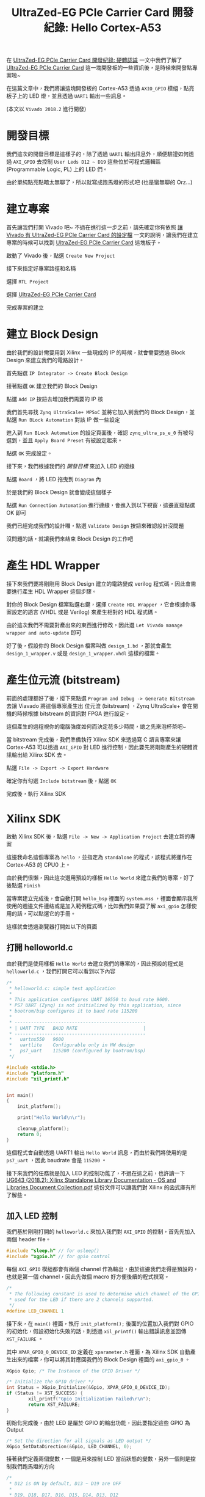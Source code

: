 #+TITLE: UltraZed-EG PCIe Carrier Card 開發紀錄: Hello Cortex-A53
#+OPTIONS: num:nil ^:nil
#+ABBRLINK: 501bf2ae
#+TAGS: fpga, xilinx, zynqmp, ultrazed-3eg-pciecc, vivado
#+CATEGORIES: UltraZed-EG PCIe Carrier Card 開發紀錄
#+LANGUAGE: zh-tw

在 [[https://coldnew.github.io/d1be86fb/][UltraZed-EG PCIe Carrier Card 開發紀錄: 硬體認識]] 一文中我們了解了 [[http://ultrazed.org/product/ultrazed-eg-pcie-carrier-card][UltraZed-EG PCIe Carrier Card]] 這一塊開發板的一些資訊後，是時候來開發點專案啦~

在這篇文章中，我們將讓這塊開發板的 Cortex-A53 透過 =AXIO_GPIO= 模組，點亮板子上的 LED 燈，並且透過 =UART1= 輸出一些訊息。

(本文以 =Vivado 2018.2= 進行開發)

#+HTML: <!-- more -->

* 開發目標

我們這次的開發目標是這樣子的，除了透過 =UART1= 輸出訊息外，順便驗證如何透過 =AXI_GPIO= 去控制 =User Leds D12 ~ D19= 這些位於可程式邏輯區 (Programmable Logic, PL) 上的 LED 們。

由於單純點亮點暗太無聊了，所以就寫成跑馬燈的形式吧 (也是蠻無聊的 Orz...)

[[file:UltraZed-EG-PCIe-Carrier-Card-開發紀錄-:-Hello-Cortex-A53/goal.png]]

* 建立專案

首先讓我們打開 Vivado 吧~ 不過在進行這一步之前，請先確定你有依照 [[https://coldnew.github.io/2c97574c/][讓 Vivado 有 UltraZed-EG PCIe Carrier Card 的設定檔]] 一文的說明，讓我們在建立專案的時候可以找到  [[http://ultrazed.org/product/ultrazed-eg-pcie-carrier-card][UltraZed-EG PCIe Carrier Card]] 這塊板子。

啟動了 Vivado 後，點選 =Create New Project=

[[file:UltraZed-EG-PCIe-Carrier-Card-開發紀錄-:-Hello-Cortex-A53/v1.png]]

接下來指定好專案路徑和名稱

[[file:UltraZed-EG-PCIe-Carrier-Card-開發紀錄-:-Hello-Cortex-A53/v2.png]]

選擇 =RTL Project=

[[file:UltraZed-EG-PCIe-Carrier-Card-開發紀錄-:-Hello-Cortex-A53/v3.png]]

選擇 [[http://ultrazed.org/product/ultrazed-eg-pcie-carrier-card][UltraZed-EG PCIe Carrier Card]]

[[file:UltraZed-EG-PCIe-Carrier-Card-開發紀錄-:-Hello-Cortex-A53/v4.png]]

完成專案的建立

[[file:UltraZed-EG-PCIe-Carrier-Card-開發紀錄-:-Hello-Cortex-A53/v5.png]]

* 建立 Block Design

由於我們的設計需要用到 Xilinx 一些現成的 IP 的時候，就會需要透過 Block Design 來建立我們的電路設計。

首先點選 =IP Integrator -> Create Block Design=

[[file:UltraZed-EG-PCIe-Carrier-Card-開發紀錄-:-Hello-Cortex-A53/b1.png]]

接著點選 =OK= 建立我們的 Block Design

[[file:UltraZed-EG-PCIe-Carrier-Card-開發紀錄-:-Hello-Cortex-A53/b2.png]]

點選 =Add IP= 按鈕去增加我們需要的 IP 核

[[file:UltraZed-EG-PCIe-Carrier-Card-開發紀錄-:-Hello-Cortex-A53/b3.png]]

我們首先尋找 =Zynq UltraScale+ MPSoC= 並將它加入到我們的 Block Design，並點選 =Run BLock Automation= 對該 IP 做一些設定

[[file:UltraZed-EG-PCIe-Carrier-Card-開發紀錄-:-Hello-Cortex-A53/b4.png]]

進入到 =Run BLock Automation= 的設定頁面後，確認 =zynq_ultra_ps_e_0= 有被勾選到，並且 =Apply Board Preset= 有被設定起來。

點選 =OK= 完成設定。

[[file:UltraZed-EG-PCIe-Carrier-Card-開發紀錄-:-Hello-Cortex-A53/b5.png]]

接下來，我們根據我們的 [[*開發目標][開發目標]] 來加入 LED 的接線

點選 =Board= ，將 LED 拖曳到 =Diagram= 內

[[file:UltraZed-EG-PCIe-Carrier-Card-開發紀錄-:-Hello-Cortex-A53/b6.png]]

於是我們的 Block Design 就會變成這個樣子

[[file:UltraZed-EG-PCIe-Carrier-Card-開發紀錄-:-Hello-Cortex-A53/b7.png]]

點選 =Run Connection Automation= 進行連線，會進入到以下視窗，這邊直接點選 OK 即可

[[file:UltraZed-EG-PCIe-Carrier-Card-開發紀錄-:-Hello-Cortex-A53/b8.png]]

我們已經完成我們的設計囉，點選 =Validate Design= 按鈕來確認設計沒問題

[[file:UltraZed-EG-PCIe-Carrier-Card-開發紀錄-:-Hello-Cortex-A53/b9.png]]

沒問題的話，就讓我們來結束 Block Design 的工作吧

[[file:UltraZed-EG-PCIe-Carrier-Card-開發紀錄-:-Hello-Cortex-A53/b10.png]]

* 產生 HDL Wrapper

接下來我們要將剛剛用 Block Design 建立的電路變成 verilog 程式碼，因此會需要進行產生 HDL Wrapper 這個步驟。

對你的 Block Design 檔案點選右鍵，選擇 =Create HDL Wrapper= ，它會根據你專案設定的語言 (VHDL 或是 Verilog) 來產生相對的 HDL 程式碼。

[[file:UltraZed-EG-PCIe-Carrier-Card-開發紀錄-:-Hello-Cortex-A53/w1.png]]

由於這次我們不需要對產出來的東西進行修改，因此選 =Let Vivado manage wrapper and auto-update= 即可

[[file:UltraZed-EG-PCIe-Carrier-Card-開發紀錄-:-Hello-Cortex-A53/w2.png]]

好了後，假設你的 Block Design 檔案叫做 =design_1.bd= ，那就會產生 =design_1_wrapper.v= 或是 =design_1_wrapper.vhdl= 這樣的檔案。

* 產生位元流 (bitstream)

前面的處理都好了後，接下來點選 =Program and Debug -> Generate Bitstream= 去讓 Viavado 將這個專案產生出
位元流 (bitstream) ，Zynq UltraScale+ 會在開機的時候根據 bitstream 的資訊對 FPGA 進行設定。

[[file:UltraZed-EG-PCIe-Carrier-Card-開發紀錄-:-Hello-Cortex-A53/bt1.png]]

這個產生的過程視你的電腦強度如何而決定花多少時間，總之先來泡杯茶吧~

當 bitstream 完成後，我們準備執行 Xilinx SDK 來透過寫 C 語言專案來讓 Cortex-A53 可以透過 =AXI_GPIO= 對 LED 進行控制，因此要先將剛剛產生的硬體資訊輸出給 Xilinx SDK 去。

點選 =File -> Export -> Export Hardware=

[[file:UltraZed-EG-PCIe-Carrier-Card-開發紀錄-:-Hello-Cortex-A53/bt2.png]]

確定你有勾選 =Include bitstream= 後，點選 =OK=

[[file:UltraZed-EG-PCIe-Carrier-Card-開發紀錄-:-Hello-Cortex-A53/bt3.png]]

完成後，執行 Xilinx SDK

[[file:UltraZed-EG-PCIe-Carrier-Card-開發紀錄-:-Hello-Cortex-A53/bt4.png]]

* Xilinx SDK

啟動 Xilinx SDK 後，點選 =File -> New -> Application Project= 去建立新的專案

[[file:UltraZed-EG-PCIe-Carrier-Card-開發紀錄-:-Hello-Cortex-A53/sdk1.png]]

這邊我命名這個專案為 =hello= ，並指定為 =standalone= 的程式，該程式將運作在 Cortex-A53 的 CPU0 上。

[[file:UltraZed-EG-PCIe-Carrier-Card-開發紀錄-:-Hello-Cortex-A53/sdk2.png]]

由於我們很懶，因此這次選用預設的樣板 =Hello World= 來建立我們的專案，好了後點選 =Finish=

[[file:UltraZed-EG-PCIe-Carrier-Card-開發紀錄-:-Hello-Cortex-A53/sdk3.png]]

當專案建立完成後，會自動打開 =hello_bsp= 裡面的 =system.mss= ，裡面會顯示我所使用的週邊文件連結或是加入範例程式碼，比如我們如果要了解 =axi_gpio= 怎樣使用的話，可以點選它的手冊。

[[file:UltraZed-EG-PCIe-Carrier-Card-開發紀錄-:-Hello-Cortex-A53/sdk4.png]]

這樣就會透過瀏覽器打開如以下的頁面

[[file:UltraZed-EG-PCIe-Carrier-Card-開發紀錄-:-Hello-Cortex-A53/sdk5.png]]

** 打開 helloworld.c

由於我們是使用樣板 =Hello World= 去建立我們的專案的，因此預設的程式是 =helloworld.c= ，我們打開它可以看到以下內容

#+BEGIN_SRC c
  /*
   ,* helloworld.c: simple test application
   ,*
   ,* This application configures UART 16550 to baud rate 9600.
   ,* PS7 UART (Zynq) is not initialized by this application, since
   ,* bootrom/bsp configures it to baud rate 115200
   ,*
   ,* ------------------------------------------------
   ,* | UART TYPE   BAUD RATE                        |
   ,* ------------------------------------------------
   ,*   uartns550   9600
   ,*   uartlite    Configurable only in HW design
   ,*   ps7_uart    115200 (configured by bootrom/bsp)
   ,*/

  #include <stdio.h>
  #include "platform.h"
  #include "xil_printf.h"


  int main()
  {
      init_platform();

      print("Hello World\n\r");

      cleanup_platform();
      return 0;
  }

#+END_SRC

這個程式會自動透過 UART1 輸出 =Hello World= 訊息，而由於我們將使用的是 =ps7_uart= ，因此 baudrate 會是 =115200= 。

接下來我們的任務就是加入 LED 的控制功能了，不過在這之前，也許讀一下  [[https://www.xilinx.com/support/documentation/sw_manuals/xilinx2018_2/oslib_rm.pdf][UG643 (2018.2): Xilinx Standalone Library Documentation - OS and Libraries Document Collection.pdf]] 這份文件可以讓我們對 Xilinx 的函式庫有所了解些。

** 加入 LED 控制

我們基於剛剛打開的 =helloworld.c= 來加入我們對 =AXI_GPIO= 的控制，首先先加入兩個 header file。

#+BEGIN_SRC c
  #include "sleep.h" // for usleep()
  #include "xgpio.h" // for gpio control
#+END_SRC

每個 =AXI_GPIO= 模組都會有兩個 channel 作為輸出，由於這邊我們走得是預設的，也就是第一個 channel，因此先做個 macro 好方便後續的程式撰寫。

#+BEGIN_SRC c
  /*
   ,* The following constant is used to determine which channel of the GPIO is
   ,* used for the LED if there are 2 channels supported.
   ,*/
  #define LED_CHANNEL 1
#+END_SRC

接下來，在 =main()= 裡面，執行 =init_platform();= 後面的位置加入我們對 GPIO 的初始化，假設初始化失敗的話，則透過 =xil_printf()= 輸出錯誤訊息並回傳 =XST_FAILURE= 。

其中 =XPAR_GPIO_0_DEVICE_ID= 定義在 =xparameter.h= 裡面，為 Xilinx SDK 自動產生出來的檔案，你可以將其對應回我們的 Block Design 裡面的 =axi_gpio_0= 。

#+BEGIN_SRC c
  XGpio Gpio; /* The Instance of the GPIO Driver */

  /* Initialize the GPIO driver */
  int Status = XGpio_Initialize(&Gpio, XPAR_GPIO_0_DEVICE_ID);
  if (Status != XST_SUCCESS) {
          xil_printf("Gpio Initialization Failed\r\n");
          return XST_FAILURE;
  }
#+END_SRC

初始化完成後，由於 LED 是屬於 GPIO 的輸出功能，因此要指定這些 GPIO 為 Output

#+BEGIN_SRC c
  /* Set the direction for all signals as LED output */
  XGpio_SetDataDirection(&Gpio, LED_CHANNEL, 0);
#+END_SRC

接著我們定義兩個變數，一個是用來控制 LED 當前狀態的變數，另外一個則是控制我們跑馬燈的方向

#+BEGIN_SRC c
  /*
   ,* D12 is ON by default, D13 ~ D19 are OFF
   ,*
   ,* D19, D18, D17, D16, D15, D14, D13, D12
   ,*
   ,*  0    0    0    0    0    0    0    1
   ,*/
  int LED = 0b00000001;

  /*
   ,* 0: left to right (D12 -> D19)
   ,* 1: right to left (D19 -> D12)
   ,*/
  int direction = 0;
#+END_SRC

最後則是我們的迴圈，我們透過 =XGpio_DiscreteWrite()= 去對我們的 =LED_CHANNEL= 寫入當前 LED 的輸出狀態，並透過定義在 =sleep.h= 裡面的 =usleep()= 來做點延遲，避免因為視覺暫留效應而導致我們肉眼以為 LED 沒有在閃爍。

當 LED 為 =0b10000000= 時，也就是 D19 為 ON 的情況，修改我們的 direction 變數，讓原本對 LED 變數進行左移的運作改成右移。

當 LED 為 =0b00000001= 時則相反，讓 LED 變數變成左移運算。

#+BEGIN_SRC c
  /* Loop forever blinking the LED */
  while (1) {
          /* Set the LED to High */
          XGpio_DiscreteWrite(&Gpio, LED_CHANNEL, LED);

          /* Wait a small amount of time so the LED is visible */
          usleep(20 * 1000);    /* delay 20ms */

          /* Clear the LED bit */
          XGpio_DiscreteClear(&Gpio, LED_CHANNEL, LED);

          /* Wait a small amount of time so the LED is visible */
          usleep(20 * 1000);    /* delay 20ms */

          /* When D19 is ON, change direction */
          if (LED == 0b1000000)
                  direction = 1;  /* 1: right to left (D19 -> D12) */
          /* When D12 is ON, change direction */
          if (LED == 0b0000001)
                  direction = 0;  /* 0: left to right (D12 -> D19) */

          /* Change LED status according to direction */
          if (direction == 0)
                  LED = LED << 1; /* shift left */
          else
                  LED = LED >> 1; /* shift right */
  }
#+END_SRC

就這樣，我們的程式完成了，可以開始進行燒錄囉~

* 設定 JTAG 下載

為了透過 Micro USB 連接到 [[http://ultrazed.org/product/ultrazed-eg-pcie-carrier-card][UltraZed-EG PCIe Carrier Card]] 上的 JTAG 來進行下載，我們需要對 [[http://zedboard.org/product/ultrazed-EG][UltraZed-EG]] 上的 =SW2= 要進行一些調整，變成下圖這樣。

[[file:UltraZed-EG-PCIe-Carrier-Card-開發紀錄-:-Hello-Cortex-A53/sw2_jtag.png]]

這樣子就可以透過 Micro USB 走 JTAG 下載的路線，將程式下載下去

* 下載到開發板 (FPGA)

由於我們到目前為止還沒有將編譯好的位元流 (bitstream) 下載到我們的 [[http://ultrazed.org/product/ultrazed-eg-pcie-carrier-card][UltraZed-EG PCIe Carrier Card]] 去，因此先來下載吧。

點選 =Xilinx -> Program FPGA= 進入到下載頁面

[[file:UltraZed-EG-PCIe-Carrier-Card-開發紀錄-:-Hello-Cortex-A53/dfpga1.png]]

點選 =Program= 將我們的位元流 (bitstream) 下載下去

[[file:UltraZed-EG-PCIe-Carrier-Card-開發紀錄-:-Hello-Cortex-A53/dfpga2.png]]

下載好了後，由於我們的程式還沒燒到 Cortex-A53 上，因此要進行下載 ELF 的動作

* 下載到開發板 (ELF)

點選 =Run -> Run Configuration= 去建立我們新的執行目標

[[file:UltraZed-EG-PCIe-Carrier-Card-開發紀錄-:-Hello-Cortex-A53/r1.png]]

對 =Xilinx C/C++ Application (GDB)= 點兩下，建立執行目標，並確認 =Run psu_init= 和 =PL Powerup= 有被勾選起來。

[[file:UltraZed-EG-PCIe-Carrier-Card-開發紀錄-:-Hello-Cortex-A53/r2.png]]

點選 =Application= 確認我們的下載目標是 =psu_cortexa53_0= ，並且下載的 elf 檔案沒有錯

[[file:UltraZed-EG-PCIe-Carrier-Card-開發紀錄-:-Hello-Cortex-A53/r3.png]]

點選 =Run= 即開始下載囉，希望一切順利 ~

* 結果

按照本篇文章的設定，你的 [[http://ultrazed.org/product/ultrazed-eg-pcie-carrier-card][UltraZed-EG PCIe Carrier Card]]  顯示應該如以下影片:

#+BEGIN_EXPORT html
<video width="640" height="280" controls>
  <source src="video.mp4" type="video/mp4">
    Your browser does not support the video tag.
</video>
#+END_EXPORT

另外，我們也可以透過 =minicom=, =emacs=, =tio=, =gtkterm= 等終端機軟體，連接上 =/dev/ttyUSB1= 來查看透過 =printf()= 輸出的訊息。

* 取得程式碼

本文的範例已經上傳到 [[https://github.com/coldnew-examples/ultrazed_pciecc_helloA53][coldnew/ultrazed_pciecc_helloA53]] ，你可以透過以下命令獲得

: git clone git@github.com:coldnew-examples/ultrazed_pciecc_helloA53.git

* 延伸閱讀

- [[https://ece.gmu.edu/coursewebpages/ECE/ECE699_SW_HW/S15/viewgraphs/ECE699_lecture_4.pdf][ECE699: Lecture 4 - Intrrrupts AXI GPIO and AXI Timer.pdf]]

- [[https://www.xilinx.com/support/documentation/ip_documentation/axi_gpio/v2_0/pg144-axi-gpio.pdf][AXI GPIO v2.0 LogiCORE IP Product Guide.pdf]]

- [[https://www.xilinx.com/support/documentation/sw_manuals/xilinx2018_2/oslib_rm.pdf][UG643 (2018.2): Xilinx Standalone Library Documentation - OS and Libraries Document Collection.pdf]]

* 其他參考                                                         :noexport:

- [[https://blog.csdn.net/u014485485/article/details/78735833][Xilinx ZYNQ 7000+Vivado2015.2 系列（六）創建一個基於 AXI 總線的 GPIO IP 並使用]]

- [[http://www.eefocus.com/antaur/blog/16-01/376890_39201.html][Zynq 構建 SoC 系統深度學習筆記-01-利用 IP 集成器構建嵌入式 SoC 系統(4)]]

- [[https://www.uio.no/studier/emner/matnat/ifi/INF3430/h15/undervisningsmateriale/alexawo/inf3430_lab4_xilinx_edk_del4.pdf][Lab 4 - Writing Basic Software Applications.pdf]]
